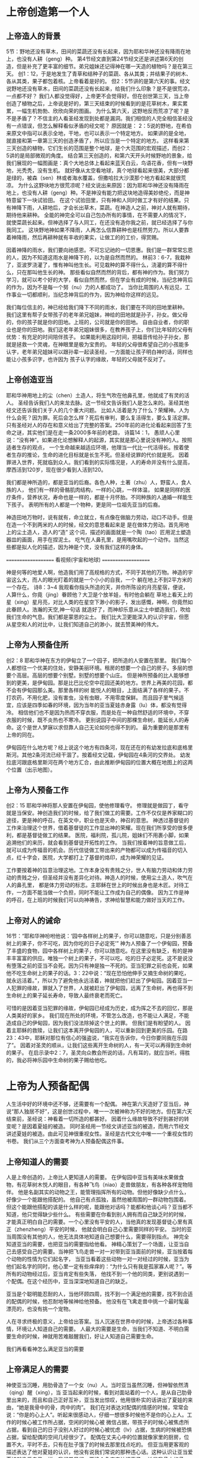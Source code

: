 
* 上帝创造第一个人
  
** 上帝造人的背景
5节：野地还没有草木，田间的菜蔬还没有长起来，因为耶和华神还没有降雨在地上，也没有人耕（geng）种。
第4节经文直到第24节经文还是讲述第6天的创造，但是补充了更丰富的细节。弟兄姐妹还记得神在哪一天造的植物吗？是在第三天。
创1：12，于是地发生了青草和结种子的菜蔬、各从其类；并结果子的树木、各从其类，果子都包着核。上帝看着是好的。
但2：5节讲的是第六天的事。经文说野地还没有草木，田间的菜蔬还没有长起来，给我们什么印象？是不是很荒凉，一点都不好？
我们人都没觉得好，上帝更不会觉得好。但在创世第三天，当上帝创造了植物之后，上帝说是好的，第三天结束的时候看到的是花草树木，果实累累，一幅生机勃勃、欣欣向荣的图画。
为什么第六天，这野地反而荒凉了呢？是不是矛盾了？不信主的人看圣经发现到处都是漏洞。我们相信的人完全相信圣经没有一点错误，但怎么解释看似矛盾的经文呢？
原因就是： 2：5说的野地，在希伯来原文中指可以表示全地，干地，也可以表示一个特定地方。
如果讲的是全地，就直接和第一章第三天的创造矛盾了，所以应当是一个特定的地方。
这样看来第三天创造的植物，它们生长的范围是整个地球，是个大范围的宏观描述，而创2：5讲的是局部微观的角度。
结合第三天创造的，和第六天开头时候野地的景象，给我们展现的一幅图画是：真个大地总体上看起来蓝天白云，鸟语花香，但有一块野地，光秃秃，没有生机。
就好像从太空看地球，真个地球看起来很美，大部分都是绿的，被森（sen）林或者海水覆盖，但撒哈拉大沙漠那个地方看起来就很荒凉。
为什么这野块地方很荒凉呢？经文说出来原因：因为耶和华神还没有降雨在地上，也没有人耕（geng）种。不是神没有能力把这块地造得美妙绝伦，而是神特意留下一块试验田。
在这个试验田里，只有神和人同时做工才有好的结果。只有神降下雨，人耕地后，才会长出草木，菜蔬。在神造人之前，神对人就有期待，期待他来耕种。
全能的神完全可以自己包办所有的事情，在不需要人的情况下，就使菜蔬长起来。但神选择了与人同工，在还没有造你我之前，就已经选择了与你我同工。
这块野地神如果不降雨，人再怎么信靠耕种也是枉然劳力。所以人要靠着神降雨，然后再耕种就有丰收的果实，让做工的的工价，得赏赐。

因着神降的雨水，我们要向祂感恩。不可忘记祂的一切恩惠。我们是一群常常忘恩的人，因为不知道这雨水是神降下的，以为是自然而然的。
林前3：6-7，我栽种了，亚波罗浇灌了，惟有神叫他生长。可见栽种的算不得什么，浇灌的算不得什么，只在那叫他生长的神。
那些看似自然而然的背后，都有神的作为。我们努力学习，就可以考个好的大学，看似自然而然，但在学业有成的时候，当纪念神背后的作为，因为不是每一个努（nu）力的人都成功了。
当你比周围的人有远见，工作事业一切都顺利，当纪念神背后的作为，因为神给你这样的远见。

我们每位信主的，神已经给我们降下不同的雨水，我们要在不同的田地里耕种。
我们这里有帮子女带孩子的老年弟兄姐妹，神给的田地就是孙子，孙女。做父母的，你的孩子就是你的田地。上班的，公司就是你的田地。
自由自业者，你的职业也是你的田地。我们这老年弟兄姐妹很多，在教养孩子上，你们比年轻的父母有优势：有充足的时间陪伴孩子。
如果能利用这段时间，把福音传给孙子孙女，那就是拯救一个灵魂，在神眼里是极为宝贵的。
年轻的父母很希望自己的小孩能多认字，老年弟兄姐妹可以跟孙辈一起读圣经，一方面能让孩子明白神的话，同样也能让小孩多识字，也许因为
孩子认字的缘故，年轻的父母就不反对了。

** 上帝创造亚当
  耶和华神用地上的尘（chen）土造人，将生气吹在他鼻孔里，他就成了有灵的活人。
圣经告诉我们人的来龙去脉。这一节经文告诉我们人是怎么来的。圣经其他经文还告诉我们关于人的几个重大问题。
 比如人活着是为了什么？荣耀神。人为什么会死？因为罪。死后会怎么样？死后有审判，要么复活得生，要么复活定罪。
只有圣经对人的存在和意义给出了完整的答案。250年前的进化论看起来回答了生命之谜，其实他们是在走一条2000多年前的老路，
诗篇14：1， 愚顽人心里说：“没有神”。如果进化论想解释人的起源，其实就是那心里说没有神的人。按照适者生存的观点，
一个生命越来越适应环境，他理当一代比一代活得长。按着使者生存的推论，生命的进化目标就是长生不死。但圣经说罪的代价就是死。
因着罪进入世界，死就临到众人。我们看到的实际情况是，人的寿命并没有什么提高，摩西活到120岁，现在很少看到人活到120。

我们都是神所造的，都是亚当的后裔。各色人种，土著（zhu）人，野蛮人，食人族的人，
他们有一样的骨骼肌肉结构，一样的心跳，一样体温，
如果是同样的医疗条件，营养状况，寿命也是一样的，都是十月怀胎。不同种族的人通婚一样能生下孩子。
表明所有的人都是一个物种，更是同一位祖先亚当的后裔。

神造田地万物时，说有就有，命立就立，有点像在做脑力劳动，动口不动手。但是在造一个不到两米的人的时候，经文的意思看起来是
是在做体力劳动。首先用地上的尘土造人，造人的“造” 这个词，描述的画面就是一个陶（tao）匠用泥土塑造器皿的画面，用手在捏泥土。
吃气在人鼻孔里，是用嘴吹起的一个动作。当然这些都是拟人化的描述，因为神是个灵，没有我们这样的身体。

====================
      看视频(宇宙和地球)
====================

神是何等的地爱人啊，他造我们用了高规格的方式，不同于其他的万物。神造的宇宙这么大，而人的眼光盯着的就是一个小小的自我，一个
躺在地上不到2平方米的一个存在。
诗8：3~4 我观看你指头所造的天，并你所陈设的月亮星宿，便说，人算什么，你竟（jing）眷顾他？大卫是个放羊娃，有时他会躺在
草地上看天上的星（xing）星月亮，对比人类的在星空下渺小的影子，发出感慨，神啊，你竟然如此眷顾人。浩瀚的天空,神一句话
就造好了，而神却乐意从尘土中塑造我们，吹给我们生命的气息。我们都是蒙恩的尘土。
我们比大卫更能深入的认识宇宙，但愿从星空和人的对比中，让我们知道自己的渺小，就去赞美神的伟大。


** 上帝为人预备住所
创2：8 耶和华神在东方的伊甸立了一个园子，把所造的人安置在那里。
我们每个人都想往一个优美的住处，安静美丽环境。租房的想要一个自己的房子。多层的想要个高层。高层的想要个别墅。别墅的想要个山庄。
但是神所预备的比人能够想到的更美，是伊甸园。那是比巴比伦空中花园还美的地方。世界上再美的花园，都不会有伊甸园那么美。那里各样的树
能悦人的眼目，上面结满了各样的果子。不打农药，不用化肥，没有害虫，没有虫眼，不用零度保鲜。
而且园子里气候适宜，应该是四季如春的环境，因为当年的亚当夏娃赤身露（lu）体，都没有觉得冷。
相信他们也不是因为热而不穿衣服，而是处在一种自然舒适的环境中，不穿衣服的时候，既不炎热也不寒冷。
更别说园子中间的那棵生命树，能延长人的寿命。这个是世人梦寐以求但靠人自己无论如何也得不到的。
最为重要的是那里有上帝的同在。

伊甸园在什么地方呢？经上说这个地方有四条河，现在还在的有幼发拉底和底格里斯河。其他2条河流已经干涸了。按着经文记载，伊甸园在4条河的交界处。
幼发拉底河跟底格里斯河在两个地方汇合，由此推断伊甸园的位置大概在地图上的这两个位置（出示地图）。
** 上帝为人预备工作
创2：15 耶和华神将那人安置在伊甸园，使他修理看守。
修理就是做园丁，看守就是当保安。神创造我们的时候，给了我们做工的需要。工作不仅仅是养家糊口的途径，更是神的呼召。在英文中，职业也是天命，神召的意思。
神透过基督徒的工作来治理这个世界，借着基督徒的工作显出神的荣耀。现在我们所享受的很多便利，都是基督徒做工的结果。
医院，福利院，孤儿院，姐妹们不用裹小脚，如果追溯他们的来历，就会看到基督徒开拓性的工作。
当我们按着神的旨意做工后，就可以成为传福音的机会。历代信徒做工带出来的产物都可以成为传福音的切入点，红十字会，医院，大学都打上了基督的烙印，成为神荣耀的见证。

工作要按着神的旨意治理这地。工作本身没有贵贱之分，世人有脑力劳动和体力劳动的贵贱之分，但圣经并没有差异化对待。神造人的时候，使用尘土造人，吹气在人的鼻孔里， 都是体力劳动的标志。主耶稣在世上的时候出身也是木匠。对待工作，一方面不能当做一个负担，同时不能让工作成为自己的偶像。
因为工作是神的呼召，在上班的时候我们可以向神祷告，求神给智慧和能力做好当天的工作。
** 上帝对人的诫命
 16节：“耶和华神吩咐他说：‘园中各样树上的果子，你可以随意吃，只是分别善恶树上的果子，你不可吃，因为你吃的日子必定死’”
神为人预备了一个伊甸园，预备了丰盛的食物，园中各样树上的果子，你可以随意吃。在这里没有缺乏，有的是神丰丰富富的供应。唯独一个树上的果子，不可以吃。吃的日子必定死。这不是说没有堕落之前的亚当不会死。因为只有神是独一不死的。亚当犯罪之前也会死，如果他不吃生命树上的果子的话。3：22中说：“现在恐怕他伸手又摘生命树的果吃，就永远活着。”，所以为了避免他永远活着，神就把他们赶出了伊甸园。因着亚当一人犯罪的缘故，罪就入了世界，人就被赶出了伊甸园，远离了生命树，再也得不到生命树上的果子延长寿命，导致人最终衰老而死亡。

可惜的是因着亚当犯罪的缘故，伊甸园已经成为历史，成为挥之不去的回忆，那是人类美好的家乡。
我们现在所处的环境，不管怎么改造，也不能让人满足，不能造成自己的伊甸园，因为我们没法除掉这个世上的罪。
但我们是有盼望的人。
因着主耶稣的救赎，让我们这本离开伊甸园的人，可以重新回到更美的乐园。在路23：43中，耶稣对那位有信心的强盗说，“我实在告诉你，今日你要同我在乐园了”。
因着对圣灵的顺从，让我们这些离开生命树的人，有一天可以再得到生命树的果子。
在启示录中2：7，圣灵向众教会所说的话，凡有耳的，就应当听。得胜的，我必将神乐园中生命树的果子赐给他吃。

* 上帝为人预备配偶
人生活中好的环境中还不够，还需要有一个配偶。
神在第六天造好了亚当后，神说“那人独居不好”，这是创世过程中，唯一一次被神称为不好的地方。但在第六天结束前，圣经说：神看着一切所造的都甚好。
因着什么缘故导致不好到甚好的转变呢？是因着夏娃的被造。
同时圣经用一节经文讲述亚当的被造，而用六节经文讲述夏娃的被造。由此可见神很重视女性。圣经是古代文化中唯一一个重视女性的书卷。
我们从三个方面查考神为人预备配偶这件事。
** 上帝知道人的需要
人是上帝创造的，上帝比人更知道人的需要。
在伊甸园中亚当有美味水果做食物，有花草树木悦人的眼目，有各种飞鸟（niao）走兽做朋友，有各种各样宠物陪伴。
他是名副其实的动物之王，能管理指挥所有的动物。但他好像缺少点什么，好像少一个能跟他搭配的。
他自己有点孤独，虽然他被周围的一群动物包围着。
但这个能跟他搭配的该是什么样的呢，能跟他对话吗？能都和他谈心吗？亚当都不知道，他只觉得缺少些什么。
有些需要在你看到别人拥有而自己缺乏时的时候，才能真正明白自己的需要。一个心里没有平安的人，当他真的发现基督徒心里有真正（zhenzheng）平安的时候，
他就会明白自己心里需要同样的平安。
当时的亚当周围没有其他的人，他无法具体地知道自己想要什么，需要得到指点。
神完全知道亚当的需要，也把亚当的需要指给他看。
神精心策划了一个场面，让亚当自己去感受自己的需要。当神把飞鸟走兽一对一对带到亚当面前的时候，亚当按着每个动物的性情为它们起名字，
当亚当看着这些动物一对一对经过的时候，亚当为他们起名字的同时，他心里一定有些痒痒的：“为什么只有我是孤家寡人呢？”。等所有的动物经过后，亚当肯定有些失落，
他找不到一个他的同类，更别说遇到一个配偶。在这个经历中，亚当深深地知道自己的缺乏。

亚当是个聪明能忍耐的人，当他环顾四周，找不到一个满足他的需要，找不到合适的配偶的时候，他忍耐地等候神给他预备。
他没有在飞禽走兽中挑一个最时髦最漂亮的，也没有挑一个宠物。

人在寻求终极的意义，上帝给出答案。当人沉迷在世界中的时候，上帝透过各种事情，环境让人知道自己的需要。
人最大的需要是生命，当我们不知道、不明白需要生命的时候，神就用苦难敲醒我们，好让人知道自己需要生命。

我们再看看神怎么满足亚当的需要

** 上帝满足人的需要
神使亚当沉睡，用肋骨造了一个女（nu）人。当时亚当虽然沉睡，但神智依然清（qing）醒（xing），当
亚当起来的时候，看到对面站着的一个人，是从自己肋骨里出来的，而且和自己正好互补，亚当发出惊叹，他用很朴实的话讲出了夏娃的来由，“她是我骨中的骨，肉中的肉”。
我们在对表达对配偶的情感的时候，常常会说：“你是的心上人”。听起来很感动人，仔细一想很多时候他不是你的心上人。工作的时候心被工作所占据，空闲的时候心被
微信占据，带孩子的时候心被焦虑所占据，看到自己的日子没别人好过的时候心被忧虑（lv）占据，生病的时候被恐惧占据，留给配偶的空间几经很少了。
配偶在丈夫心中的位置就像家里的厨房，位置不大，平时不去，只有在肚子饿了的时候去那里找点吃的。
但亚当用更客观的描述表达了他对夏娃的认识，他没有说我们常说的那种违心话。这种认识让亚当爱夏娃就像爱自己一样。我们弟兄们，要换个角度来认识妻子，
她是我骨中的骨，肉中的肉；她是我的一部分。

    神在创造飞鸟（niao）走兽的时候，都是一下子就成双成对地造好了。但在造人的时候，并没有直接就造一对。而是先造一个男人，然后说“那人独居不好，我要为他造一个配偶”，再为他造一个配偶。为什么不简单、直接了当地造一对呢？何必这么周折地从男人的肋骨造一个女人。圣经没有讲神为什么这么做。当我带着这个问题思考神创造女人的过程，让我对神的爱有更多的认识。

如果神同时造亚当夏娃，亚当就不知道什么是孤独。如果神用尘土造夏娃，而不是用亚当的肋骨，亚当就会把夏娃完全看做一个独立的个体，而不是他身体的一部分。经历了孤独的亚当，看到从自己出来的夏娃时，他懂得珍惜。
世人眼中的夫妻，就是两个独立的个体，因着婚姻而绑在一起。在亚当眼里，他们本来就是一体的。

我们生活的堕落的时代，夫妻之间有很多不和谐的地方。这时我们要想想起初的时候，丈夫妻子虽然是两个不同的个体，但本来都是从一个个体出来的。夫妻是一同承受生命之恩的。

上帝把夏娃带到亚当面前，成为人类婚姻的基础，一男（nan）一女（nv），一夫一妻，一生一世。神为亚当造了一个夏娃，没有造多个。好东西，多了之后就不一定好了。珍惜上帝为你预备的另一半，为他像上帝感恩。
    肋骨造人的故事会成为不信的人攻击的一个地方。我在读高中的时候，一个备受尊敬的物理老师在课堂上说：如果女人是用男人的一根肋骨造出来，那么女人的肋骨就应该比男人多一根，事实上男人、女人肋骨一样多，由此证明圣经不可靠。当时我们觉得他讲的很有道理。该怎么回答他们呢？如果一个父亲车祸中断了一条腿，他的后代都少一条腿么？这个不是我想出来的，是我在某个地方看到的。我们对待神的话语，要笃信不疑，假如有不明白的地方，要带着一个谦卑的态度来学习。圣经几千年来，备受攻击，到现在依然屹立不倒，因为他出自于神。
** 配偶之间的关系
   24：“因此，人要离开父母与妻子联合，二人成为一体”
这个过程建立了一个全新的小家庭，虽然不同于父家，但并没有切断与父家的联系。在圣经世界中，小家庭和大家庭住得很近，互相依赖。但丈夫要在心智上独立，并且在事情的优先次序上，要首先考虑妻子，再考虑父家。在这一点上，据我的观察，好像弟兄做的比较好。姐妹成家后，很长时间都把娘（niang）家的事优先于丈夫。可能因为亚当亲眼看到夏娃出自自己的肋骨，而夏娃没有亲眼见过。但是这里神告诉我们，夫妻二人成为一体，所以次序上夫妻的关系要先于父家，娘（niang）家。同时对于做父母的，当孩子长大成家了，要知道父母不再是孩子心中分量最重的那一位。
*** 秩序
*** 爱的关系

工作，配偶，神的慈爱。




当你想要的都心想事成之后，人生就失去了方向，甚至失去生活的意义。我读大学的时候，有一个热线电话的主持人，很了不起，有人哭哭滴滴，要死要活的打进电话，被他一劝解，就开开心心的离开。
他的事业做得如日中天，但在我大学毕业之前，他就自杀了，因为他得到了想要的东西后，就没有什么可以满足他内心深处的需要。

